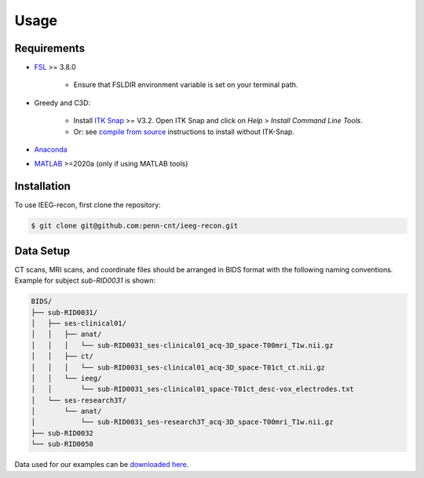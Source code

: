 .. role:: red
.. role:: blue
.. role:: green
.. role:: pink
.. role:: cyan


Usage
=====


Requirements
-------------

* `FSL <https://fsl.fmrib.ox.ac.uk/fsl/fslwiki/FslInstallation>`_ >= 3.8.0 

   *  Ensure that FSLDIR environment variable is set on your terminal path. 
* Greedy and C3D: 

   *  Install `ITK Snap <http://www.itksnap.org/pmwiki/pmwiki.php?n=Main.HomePage>`_ >= V3.2. Open ITK Snap and click on `Help` > `Install Command Line Tools`.
   *  Or: see `compile from source <http://www.itksnap.org/pmwiki/pmwiki.php?n=Documentation.CommandLine>`_ instructions to install without ITK-Snap. 
 
*  `Anaconda <https://www.anaconda.com/products/distribution>`_ 
*  `MATLAB <https://matlab.mathworks.com>`_ >=2020a (only if using MATLAB tools)


.. _install:

Installation
------------

To use IEEG-recon, first clone the repository:

.. code-block:: console

   $ git clone git@github.com:penn-cnt/ieeg-recon.git


.. tabs::

   .. tab:: Python

      Create conda environment from dependancies: 

      .. code-block:: console

         $ cd python
         $ conda env create -f ieeg_recon_config.yml 

   .. tab:: MATLAB

      Set the FSLDIR and ITKSNAPDIR environment variables in ``~/../MATLAB/startup.m``

      .. note :: 

         You you may need to change the library paths
      
      .. code-block:: MATLAB

         %% in MATLAB/startup.m
         
         % Set FSLDIR to FSL install location
        setenv( 'FSLDIR', '/usr/local/fsl' );
        setenv('FSLOUTPUTTYPE', 'NIFTI_GZ');
        fsldir = getenv('FSLDIR');
        fsldirmpath = sprintf('%s/etc/matlab',fsldir);
        path(path, fsldirmpath);
        clear fsldir fsldirmpath;

         % Set ITKSNAPDIR to ITK-Snap install location
        setenv('ITKSNAPDIR', '/Applications/ITK-SNAP.app/Contents/bin');
        itksnapdir = getenv('ITKSNAPDIR');
        itksnapmpath = sprintf('%s',itksnapdir);
        path(path,itksnapmpath)
        clear itksnapdir itksnapmpath;



Data Setup
------------------

| CT scans, MRI scans, and coordinate files should be arranged in BIDS format with the following naming conventions. 
| Example for subject `sub-RID0031` is shown: 

.. code-block:: console

   BIDS/
   ├── sub-RID0031/
   │   ├── ses-clinical01/
   │   │   ├── anat/
   │   │   │   └── sub-RID0031_ses-clinical01_acq-3D_space-T00mri_T1w.nii.gz
   │   │   ├── ct/
   │   │   │   └── sub-RID0031_ses-clinical01_acq-3D_space-T01ct_ct.nii.gz
   │   │   └── ieeg/
   │   │       └── sub-RID0031_ses-clinical01_space-T01ct_desc-vox_electrodes.txt
   │   └── ses-research3T/
   │       └── anat/
   │           └── sub-RID0031_ses-research3T_acq-3D_space-T00mri_T1w.nii.gz
   ├── sub-RID0032
   └── sub-RID0050


Data used for our examples can be `downloaded here <https://www.dropbox.com/sh/ylxc586grm0p7au/AAAs8QQwUo0VQOSweDyj1v_ta?dl=0>`_.


.. autosummary::
   :toctree: generated

   ieeg-recon


